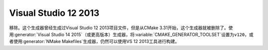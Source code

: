 Visual Studio 12 2013
---------------------

移除。这个生成器曾经生成过Visual Studio 12 2013项目文件，但是从CMake 3.31开始，这个生成\
器就被删除了。使用\ :generator:`Visual Studio 14 2015`\ （或更高版本）生成器，将\
:variable:`CMAKE_GENERATOR_TOOLSET`\ 设置为\ ``v120``，或者使用\
:generator:`NMake Makefiles`\ 生成器，仍然可以使用VS 12 2013工具进行构建。

